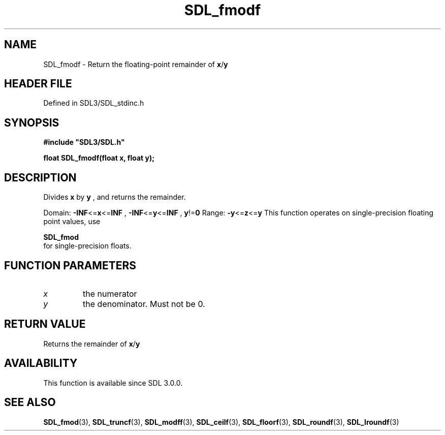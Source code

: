 .\" This manpage content is licensed under Creative Commons
.\"  Attribution 4.0 International (CC BY 4.0)
.\"   https://creativecommons.org/licenses/by/4.0/
.\" This manpage was generated from SDL's wiki page for SDL_fmodf:
.\"   https://wiki.libsdl.org/SDL_fmodf
.\" Generated with SDL/build-scripts/wikiheaders.pl
.\"  revision SDL-3.1.2-no-vcs
.\" Please report issues in this manpage's content at:
.\"   https://github.com/libsdl-org/sdlwiki/issues/new
.\" Please report issues in the generation of this manpage from the wiki at:
.\"   https://github.com/libsdl-org/SDL/issues/new?title=Misgenerated%20manpage%20for%20SDL_fmodf
.\" SDL can be found at https://libsdl.org/
.de URL
\$2 \(laURL: \$1 \(ra\$3
..
.if \n[.g] .mso www.tmac
.TH SDL_fmodf 3 "SDL 3.1.2" "Simple Directmedia Layer" "SDL3 FUNCTIONS"
.SH NAME
SDL_fmodf \- Return the floating-point remainder of
.BR x / y

.SH HEADER FILE
Defined in SDL3/SDL_stdinc\[char46]h

.SH SYNOPSIS
.nf
.B #include \(dqSDL3/SDL.h\(dq
.PP
.BI "float SDL_fmodf(float x, float y);
.fi
.SH DESCRIPTION
Divides
.BR x
by
.BR y
, and returns the remainder\[char46]

Domain:
.BR -INF <= x <= INF
,
.BR -INF <= y <= INF
,
.BR y != 0
Range:
.BR -y <= z <= y
This function operates on single-precision floating point values, use

.BR SDL_fmod
 for single-precision floats\[char46]

.SH FUNCTION PARAMETERS
.TP
.I x
the numerator
.TP
.I y
the denominator\[char46] Must not be 0\[char46]
.SH RETURN VALUE
Returns the remainder of
.BR x / y

.SH AVAILABILITY
This function is available since SDL 3\[char46]0\[char46]0\[char46]

.SH SEE ALSO
.BR SDL_fmod (3),
.BR SDL_truncf (3),
.BR SDL_modff (3),
.BR SDL_ceilf (3),
.BR SDL_floorf (3),
.BR SDL_roundf (3),
.BR SDL_lroundf (3)
